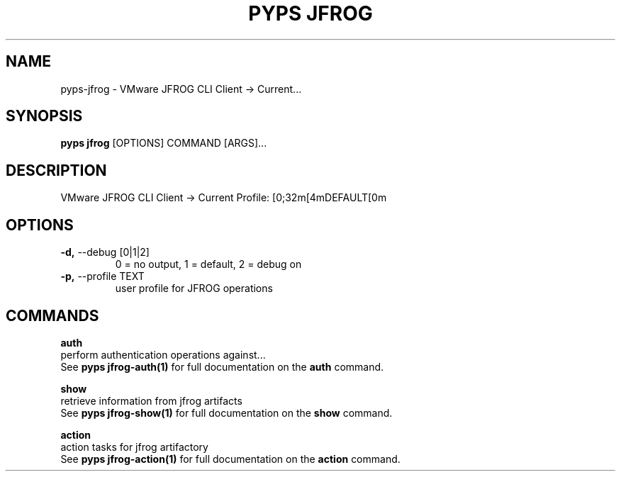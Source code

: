 .TH "PYPS JFROG" "1" "2023-03-03" "1.0.0" "pyps jfrog Manual"
.SH NAME
pyps\-jfrog \- VMware JFROG CLI Client -> Current...
.SH SYNOPSIS
.B pyps jfrog
[OPTIONS] COMMAND [ARGS]...
.SH DESCRIPTION
VMware JFROG CLI Client -> Current Profile: [0;32m[4mDEFAULT[0m
.SH OPTIONS
.TP
\fB\-d,\fP \-\-debug [0|1|2]
0 = no output, 1 = default, 2 = debug on
.TP
\fB\-p,\fP \-\-profile TEXT
user profile for JFROG operations
.SH COMMANDS
.PP
\fBauth\fP
  perform authentication operations against...
  See \fBpyps jfrog-auth(1)\fP for full documentation on the \fBauth\fP command.
.PP
\fBshow\fP
  retrieve information from jfrog artifacts
  See \fBpyps jfrog-show(1)\fP for full documentation on the \fBshow\fP command.
.PP
\fBaction\fP
  action tasks for jfrog artifactory
  See \fBpyps jfrog-action(1)\fP for full documentation on the \fBaction\fP command.
